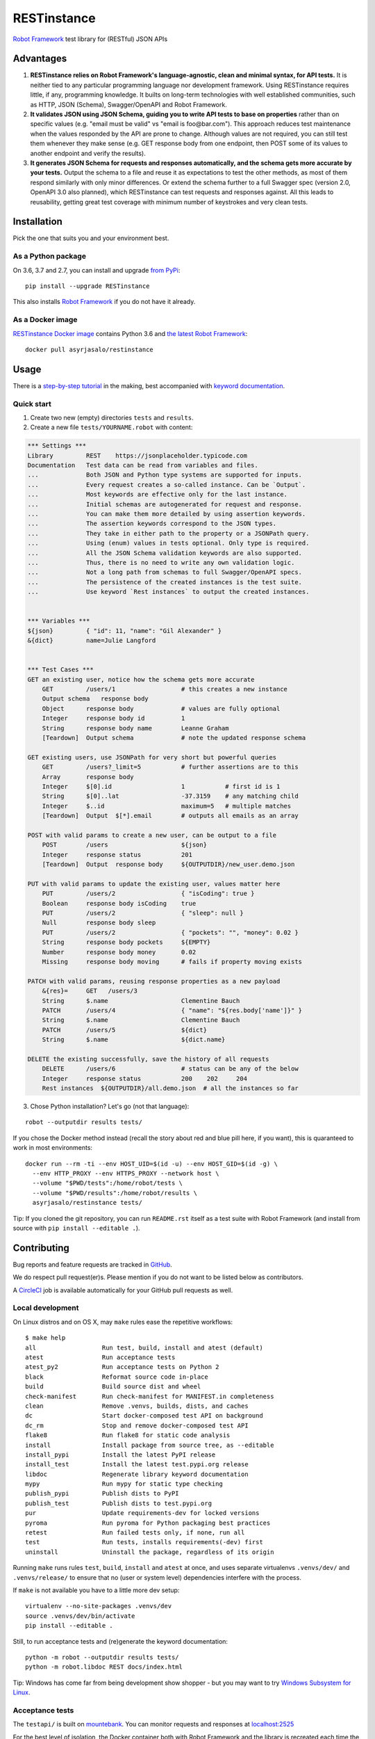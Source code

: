 RESTinstance
============

`Robot Framework <http://robotframework.org>`__ test library for (RESTful) JSON APIs

.. image:: https://circleci.com/gh/asyrjasalo/RESTinstance.svg?style=svg
    :target: https://circleci.com/gh/asyrjasalo/RESTinstance



Advantages
----------

1. **RESTinstance relies on Robot Framework's language-agnostic,
   clean and minimal syntax, for API tests.** It is neither tied to any
   particular programming language nor development framework.
   Using RESTinstance requires little, if any, programming knowledge.
   It builts on long-term technologies with well established communities,
   such as HTTP, JSON (Schema), Swagger/OpenAPI and Robot Framework.

2. **It validates JSON using JSON Schema, guiding you to write API tests
   to base on properties** rather than on specific values (e.g. "email
   must be valid" vs "email is foo\@bar.com"). This approach reduces test
   maintenance when the values responded by the API are prone to change.
   Although values are not required, you can still test them whenever they
   make sense (e.g. GET response body from one endpoint, then POST some
   of its values to another endpoint and verify the results).

3. **It generates JSON Schema for requests and responses automatically,
   and the schema gets more accurate by your tests.**
   Output the schema to a file and reuse it as expectations to test the other
   methods, as most of them respond similarly with only minor differences.
   Or extend the schema further to a full Swagger spec (version 2.0,
   OpenAPI 3.0 also planned), which RESTinstance can test requests and
   responses against. All this leads to reusability, getting great test
   coverage with minimum number of keystrokes and very clean tests.



Installation
------------

Pick the one that suits you and your environment best.

As a Python package
~~~~~~~~~~~~~~~~~~~
On 3.6, 3.7 and 2.7, you can install and upgrade `from PyPi <https://pypi.org/project/RESTinstance>`__:

::

    pip install --upgrade RESTinstance

This also installs `Robot Framework <https://pypi.org/project/robotframework>`__ if you do not have it already.

As a Docker image
~~~~~~~~~~~~~~~~~

`RESTinstance Docker image <https://hub.docker.com/r/asyrjasalo/restinstance/tags>`__
contains Python 3.6 and `the latest Robot Framework <https://pypi.org/project/robotframework/3.1.1>`__:

::

    docker pull asyrjasalo/restinstance



Usage
-----

There is a `step-by-step tutorial <https://github.com/asyrjasalo/RESTinstance/blob/master/examples>`__
in the making, best accompanied with `keyword documentation <https://asyrjasalo.github.io/RESTinstance>`__.

Quick start
~~~~~~~~~~~

1. Create two new (empty) directories ``tests`` and ``results``.

2. Create a new file ``tests/YOURNAME.robot`` with content:

.. code:: robotframework

    *** Settings ***
    Library         REST    https://jsonplaceholder.typicode.com
    Documentation   Test data can be read from variables and files.
    ...             Both JSON and Python type systems are supported for inputs.
    ...             Every request creates a so-called instance. Can be `Output`.
    ...             Most keywords are effective only for the last instance.
    ...             Initial schemas are autogenerated for request and response.
    ...             You can make them more detailed by using assertion keywords.
    ...             The assertion keywords correspond to the JSON types.
    ...             They take in either path to the property or a JSONPath query.
    ...             Using (enum) values in tests optional. Only type is required.
    ...             All the JSON Schema validation keywords are also supported.
    ...             Thus, there is no need to write any own validation logic.
    ...             Not a long path from schemas to full Swagger/OpenAPI specs.
    ...             The persistence of the created instances is the test suite.
    ...             Use keyword `Rest instances` to output the created instances.


    *** Variables ***
    ${json}         { "id": 11, "name": "Gil Alexander" }
    &{dict}         name=Julie Langford


    *** Test Cases ***
    GET an existing user, notice how the schema gets more accurate
        GET         /users/1                  # this creates a new instance
        Output schema   response body
        Object      response body             # values are fully optional
        Integer     response body id          1
        String      response body name        Leanne Graham
        [Teardown]  Output schema             # note the updated response schema

    GET existing users, use JSONPath for very short but powerful queries
        GET         /users?_limit=5           # further assertions are to this
        Array       response body
        Integer     $[0].id                   1           # first id is 1
        String      $[0]..lat                 -37.3159    # any matching child
        Integer     $..id                     maximum=5   # multiple matches
        [Teardown]  Output  $[*].email        # outputs all emails as an array

    POST with valid params to create a new user, can be output to a file
        POST        /users                    ${json}
        Integer     response status           201
        [Teardown]  Output  response body     ${OUTPUTDIR}/new_user.demo.json

    PUT with valid params to update the existing user, values matter here
        PUT         /users/2                  { "isCoding": true }
        Boolean     response body isCoding    true
        PUT         /users/2                  { "sleep": null }
        Null        response body sleep
        PUT         /users/2                  { "pockets": "", "money": 0.02 }
        String      response body pockets     ${EMPTY}
        Number      response body money       0.02
        Missing     response body moving      # fails if property moving exists

    PATCH with valid params, reusing response properties as a new payload
        &{res}=     GET   /users/3
        String      $.name                    Clementine Bauch
        PATCH       /users/4                  { "name": "${res.body['name']}" }
        String      $.name                    Clementine Bauch
        PATCH       /users/5                  ${dict}
        String      $.name                    ${dict.name}

    DELETE the existing successfully, save the history of all requests
        DELETE      /users/6                  # status can be any of the below
        Integer     response status           200    202     204
        Rest instances  ${OUTPUTDIR}/all.demo.json  # all the instances so far


3. Chose Python installation? Let's go (not that language):

::

    robot --outputdir results tests/

If you chose the Docker method instead (recall the story about red and blue pill here, if you want), this is quaranteed to work in most environments:

::

    docker run --rm -ti --env HOST_UID=$(id -u) --env HOST_GID=$(id -g) \
      --env HTTP_PROXY --env HTTPS_PROXY --network host \
      --volume "$PWD/tests":/home/robot/tests \
      --volume "$PWD/results":/home/robot/results \
      asyrjasalo/restinstance tests/

Tip: If you cloned the git repository, you can run ``README.rst`` itself as
a test suite with Robot Framework (and install from source with
``pip install --editable .``).



Contributing
------------

Bug reports and feature requests are tracked in
`GitHub <https://github.com/asyrjasalo/RESTinstance/issues>`__.

We do respect pull request(er)s. Please mention if you do not want to be
listed below as contributors.

A `CircleCI <https://circleci.com/gh/asyrjasalo/RESTinstance>`__ job is
available automatically for your GitHub pull requests as well.


Local development
~~~~~~~~~~~~~~~~~
On Linux distros and on OS X, may ``make`` rules ease the repetitive workflows:

::

    $ make help
    all                  Run test, build, install and atest (default)
    atest                Run acceptance tests
    atest_py2            Run acceptance tests on Python 2
    black                Reformat source code in-place
    build                Build source dist and wheel
    check-manifest       Run check-manifest for MANIFEST.in completeness
    clean                Remove .venvs, builds, dists, and caches
    dc                   Start docker-composed test API on background
    dc_rm                Stop and remove docker-composed test API
    flake8               Run flake8 for static code analysis
    install              Install package from source tree, as --editable
    install_pypi         Install the latest PyPI release
    install_test         Install the latest test.pypi.org release
    libdoc               Regenerate library keyword documentation
    mypy                 Run mypy for static type checking
    publish_pypi         Publish dists to PyPI
    publish_test         Publish dists to test.pypi.org
    pur                  Update requirements-dev for locked versions
    pyroma               Run pyroma for Python packaging best practices
    retest               Run failed tests only, if none, run all
    test                 Run tests, installs requirements(-dev) first
    uninstall            Uninstall the package, regardless of its origin

Running ``make`` runs rules ``test``, ``build``, ``install`` and ``atest``
at once, and uses separate virtualenvs ``.venvs/dev/`` and ``.venvs/release/``
to ensure that no (user or system level) dependencies interfere with the process.

If ``make`` is not available you have to a little more dev setup:

::

    virtualenv --no-site-packages .venvs/dev
    source .venvs/dev/bin/activate
    pip install --editable .

Still, to run acceptance tests and (re)generate the keyword documentation:

::

    python -m robot --outputdir results tests/
    python -m robot.libdoc REST docs/index.html

Tip: Windows has come far from being development show shopper - but you may want to try
`Windows Subsystem for Linux <https://docs.microsoft.com/en-us/windows/wsl/install-win10>`__.


Acceptance tests
~~~~~~~~~~~~~~~~

The ``testapi/`` is built on `mountebank <https://www.mbtest.org>`__.
You can monitor requests and responses at `localhost:2525 <http://localhost:2525/imposters>`__

For the best level of isolation, the Docker container both with Robot Framework and
the library is recreated each time the command is ran (more in the next chapter).

To start the test API in ``docker-compose`` (daemonized) and run acceptance tests:

::

    make atest

If Docker (Compose) is not available, you can use npm's ``npx`` to install
`mountebank npm package <https://www.npmjs.com/package/mountebank>`__
and start the very same test API (note ``--localOnly`` for security):

::

    npx mountebank --localOnly  --allowInjection --configfile testapi/apis.ejs

And then run acceptance tests the Pythonic way:

::

    robot --outputdir results tests/


Running on Docker
~~~~~~~~~~~~~~~~~

`RESTinstance Docker image <https://hub.docker.com/r/asyrjasalo/restinstance/tags>`__
is built with `rfdocker <https://github.com/asyrjasalo/rfdocker>`__ which is included
in the git repository. The image is instantiated as a new container on each atest run.

The container only has the source and the run time dependencies installed,
no ``requirements-dev.txt`` or Python packaging related files, and it accesses
host directories ``tests/`` and ``results/`` via the respective Docker volumes.

The image is built as part of ``make atest``, if you want to do it separately:

::

    RUN_ARGS="--network=host --env HTTP_PROXY --env HTTPS_PROXY" ./rfdocker

Host network is used to minimize divergence between different host OSes.

To tag the image as "latest" and push it to a registry (remember to ``docker login``):

::

    ./release_docker https://your.docker.registry.com/restinstance

For `Docker Hub <https://hub.docker.com>`__ you can just use your org or username:

::

    ./release_docker {{organization}}/restinstance



Credits
-------

RESTinstance is licensed under `Apache License 2.0 <https://github.com/asyrjasalo/RESTinstance/blob/master/LICENSE>`__
and was originally written by `Anssi Syrjäsalo <https://github.com/asyrjasalo>`__.

It was presented at the first `RoboCon <https://robocon.io>`__, 2018.


Contributors:

- `jjwong <https://github.com/jjwong>`__
  for helping with keyword documentation and examples (also check
  `RESTinstance_starter_project <https://github.com/jjwong/RESTinstance_starter_project>`__)

- `Przemysław "sqilz" Hendel <https://github.com/sqilz>`__
  for using and testing RESTinstance in early phase (also check
  `RESTinstance-wrapper <https://github.com/sqilz/RESTinstance-wrapper>`__)

- `Vinh "vinhntb" Nguyen <https://github.com/vinhntb>`__, `#52 <https://github.com/asyrjasalo/RESTinstance/pull/52>`__.


We use following Python excellence under the hood:

-  `Flex <https://github.com/pipermerriam/flex>`__, by Piper Merriam,
   for Swagger 2.0 validation
-  `GenSON <https://github.com/wolverdude/GenSON>`__, by Jon
   "wolverdude" Wolverton, for JSON Schema generator
-  `jsonpath-ng <https://github.com/h2non/jsonpath-ng>`__,
   by Tomas Aparicio and Kenneth Knowles, for handling JSONPath queries
-  `jsonschema <https://github.com/Julian/jsonschema>`__, by Julian
   Berman, for JSON Schema validator
-  `pygments <http://pygments.org>`__, by Georg Brandl et al.,
   for JSON syntax coloring, in terminal `Output`
-  `requests <https://github.com/requests/requests>`__, by Kenneth
   Reitz et al., for making HTTP requests

See `requirements.txt <https://github.com/asyrjasalo/RESTinstance/blob/master/requirements.txt>`__ for all the direct run time dependencies.

